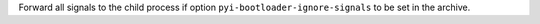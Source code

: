 Forward all signals to the child process if option ``pyi-bootloader-ignore-signals`` to be set in the archive.